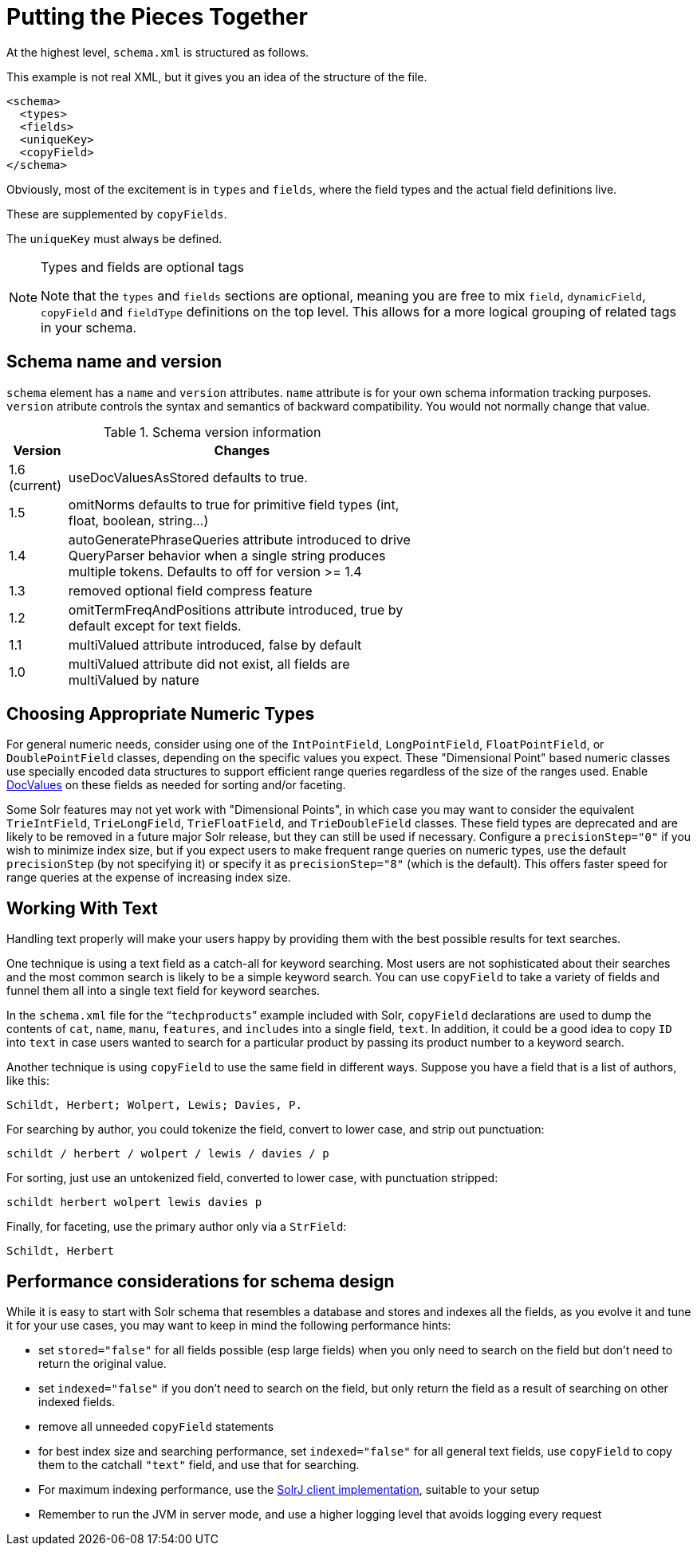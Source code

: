 = Putting the Pieces Together
// Licensed to the Apache Software Foundation (ASF) under one
// or more contributor license agreements.  See the NOTICE file
// distributed with this work for additional information
// regarding copyright ownership.  The ASF licenses this file
// to you under the Apache License, Version 2.0 (the
// "License"); you may not use this file except in compliance
// with the License.  You may obtain a copy of the License at
//
//   http://www.apache.org/licenses/LICENSE-2.0
//
// Unless required by applicable law or agreed to in writing,
// software distributed under the License is distributed on an
// "AS IS" BASIS, WITHOUT WARRANTIES OR CONDITIONS OF ANY
// KIND, either express or implied.  See the License for the
// specific language governing permissions and limitations
// under the License.

At the highest level, `schema.xml` is structured as follows.

This example is not real XML, but it gives you an idea of the structure of the file.

[source,xml]
----
<schema>
  <types>
  <fields>
  <uniqueKey>
  <copyField>
</schema>
----

Obviously, most of the excitement is in `types` and `fields`, where the field types and the actual field definitions live.

These are supplemented by `copyFields`.

The `uniqueKey` must always be defined.

.Types and fields are optional tags
[NOTE]
====
Note that the `types` and `fields` sections are optional, meaning you are free to mix `field`, `dynamicField`, `copyField` and `fieldType` definitions on the top level. This allows for a more logical grouping of related tags in your schema.
====

== Schema name and version

`schema` element has a `name` and `version` attributes.  
`name` attribute is for your own schema information tracking purposes.
`version` atribute controls the syntax and semantics of backward compatibility. You would not normally change that value. 

.Schema version information
[width="60%",cols="1,6"]
|===
|Version | Changes

|1.6 (current) |useDocValuesAsStored defaults to true.
|1.5 |omitNorms defaults to true for primitive field types (int, float, boolean, string...)
|1.4 |autoGeneratePhraseQueries attribute introduced to drive QueryParser behavior when a single string produces multiple tokens.  Defaults to off for version >= 1.4
|1.3 |removed optional field compress feature
|1.2 |omitTermFreqAndPositions attribute introduced, true by default except for text fields.
|1.1 |multiValued attribute introduced, false by default
|1.0 |multiValued attribute did not exist, all fields are multiValued by nature
|===

== Choosing Appropriate Numeric Types

For general numeric needs, consider using one of the `IntPointField`, `LongPointField`, `FloatPointField`, or `DoublePointField` classes, depending on the specific values you expect. These "Dimensional Point" based numeric classes use specially encoded data structures to support efficient range queries regardless of the size of the ranges used. Enable <<docvalues.adoc#docvalues,DocValues>> on these fields as needed for sorting and/or faceting.

Some Solr features may not yet work with "Dimensional Points", in which case you may want to consider the equivalent `TrieIntField`, `TrieLongField`, `TrieFloatField`, and `TrieDoubleField` classes. These field types are deprecated and are likely to be removed in a future major Solr release, but they can still be used if necessary. Configure a `precisionStep="0"` if you wish to minimize index size, but if you expect users to make frequent range queries on numeric types, use the default `precisionStep` (by not specifying it) or specify it as `precisionStep="8"` (which is the default). This offers faster speed for range queries at the expense of increasing index size.

== Working With Text

Handling text properly will make your users happy by providing them with the best possible results for text searches.

One technique is using a text field as a catch-all for keyword searching. Most users are not sophisticated about their searches and the most common search is likely to be a simple keyword search. You can use `copyField` to take a variety of fields and funnel them all into a single text field for keyword searches.

In the `schema.xml` file for the "```techproducts```" example included with Solr, `copyField` declarations are used to dump the contents of `cat`, `name`, `manu`, `features`, and `includes` into a single field, `text`. In addition, it could be a good idea to copy `ID` into `text` in case users wanted to search for a particular product by passing its product number to a keyword search.

Another technique is using `copyField` to use the same field in different ways. Suppose you have a field that is a list of authors, like this:

`Schildt, Herbert; Wolpert, Lewis; Davies, P.`

For searching by author, you could tokenize the field, convert to lower case, and strip out punctuation:

`schildt / herbert / wolpert / lewis / davies / p`

For sorting, just use an untokenized field, converted to lower case, with punctuation stripped:

`schildt herbert wolpert lewis davies p`

Finally, for faceting, use the primary author only via a `StrField`:

`Schildt, Herbert`

== Performance considerations for schema design

While it is easy to start with Solr schema that resembles a database and stores and indexes all the fields, as you evolve it and tune it for your use cases, you may want to keep in mind the following performance hints:

- set `stored="false"` for all fields possible (esp large fields) when you only need to search on the field but don't need to return the original value.
- set `indexed="false"` if you don't need to search on the field, but only return the field as a result of searching on other indexed fields.
- remove all unneeded `copyField` statements
- for best index size and searching performance, set `indexed="false"` for all general text fields, use `copyField` to copy them to the catchall `"text"` field, and use that for searching.
- For maximum indexing performance, use the <<using-solrj.adoc#types-of-solrclients,SolrJ client implementation>>, suitable to your setup
- Remember to run the JVM in server mode, and use a higher logging level that avoids logging every request
